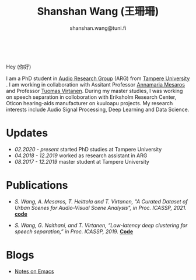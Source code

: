 #+HTML_HEAD: <link rel="stylesheet" type="text/css" href="imagine_dark.css" />
#+OPTIONS: toc:nil num:nil html-style:nil
#+HTML_HEAD: <base target="_blank">
#+TITLE: Shanshan Wang (王珊珊)
#+SUBTITLE: shanshan.wang@tuni.fi
#+OPTIONS: toc:nil
#+OPTIONS: num:nil


#+attr_html: :width 140px
#+ATTR_HTML: :style float:right;margin:10px 100px 10px 10px;
#+ATTR_HTML::alt image
[[file:my_.JPG][file:my.JPG]]


#+html: <p align="center">&emsp;&emsp;<a href="https://scholar.google.com/citations?user=K8aK11cAAAAJ&hl=en"><img src="google_scholar.png" width=30" height="50"></a>&nbsp;&nbsp; &nbsp; &nbsp; <a href="https://github.com/shanwangshan"><img src="github.png" width=30" height="50"></a>&nbsp;&nbsp; &nbsp; &nbsp; <a href="https://www.linkedin.com/in/wangshanshan/"><img src="linkedin.png" width=30" height="50"></a></p


* Hey (你好)

I am a PhD student in [[http://arg.cs.tut.fi/][Audio Research Group]] (ARG) from [[https://www.tuni.fi/en][Tampere University]] . I am working in collaboration with Assitant Professor [[http://www.cs.tut.fi/~mesaros/index][Annamaria Mesaros]] and Professor [[http://www.cs.tut.fi/~tuomasv/][Tuomas Virtanen]]. During my master studies, I was working on speech separation in colloboration with Eriksholm Research Center, Oticon hearing-aids manufacturer on kuuloapu projects. My research interests include Audio Signal Processing, Deep Learning and Data Science.

* Updates

 - /02.2020 - present/ started PhD studies at Tampere University
 - /04.2018 - 12.2019/ worked as research assistant in ARG
 - /08.2017 - 12.2019/ master student at Tampere University

* Publications

 * /S. Wang, A. Mesaros, T. Heittola and T. Virtanen, "A Curated Dataset of Urban Scenes for Audio-Visual Scene Analysis", in Proc.
   ICASSP, 2021./ *[[https://github.com/shanwangshan/TAU-urban-audio-visual-scenes][code]]*


 - /S. Wang, G. Naithani, and T. Virtanen, “Low-latency deep clustering for speech separation,” in Proc. ICASSP, 2019./ [[https://github.com/shanwangshan/Low-latency_deep_clustering_for_speech_separation][*Code*]]


* Blogs

  -  [[file:blog_webpage.org][Notes on Emacs]]


#+begin_src emacs-lisp :results output :exports results
  (setq org-html-postamble "<hr><footer><a rel=\"\license\" href=\"https://www.gnu.org/licenses/gpl-3.0.html\"><img alt=\"Creative Commons License\" style=\"border-width:0\" src=\"https://www.gnu.org/graphics/lgplv3-with-text-95x42.png\" /></a><br />This <a href=\"https://github.com/shanwangshan/my_webpage\">work</a> is licensed under a <a rel=\"license\" href=\"https://www.gnu.org/licenses/gpl-3.0.html\">GNU General Public License v3.0</a>.</a><br />The stylesheet is modified from <a rel=\"license\" href=\"https://github.com/jessekelly881/Imagine\">Imagine.</a></a></footer>")
(setq org-export-html-preamble nil)
#+end_src
